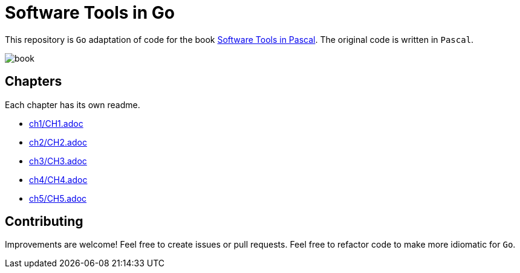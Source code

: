 = Software Tools in Go

This repository is `Go` adaptation of code for the book
https://www.goodreads.com/en/book/show/515602[Software Tools in Pascal].
The original code is written in `Pascal`.

image::book.png[]

== Chapters
Each chapter has its own readme.

* link:ch1/CH1.adoc[]
* link:ch2/CH2.adoc[]
* link:ch3/CH3.adoc[]
* link:ch4/CH4.adoc[]
* link:ch5/CH5.adoc[]


== Contributing

Improvements are welcome! Feel free to create issues or pull requests.
Feel free to refactor code to make more idiomatic for `Go`.

